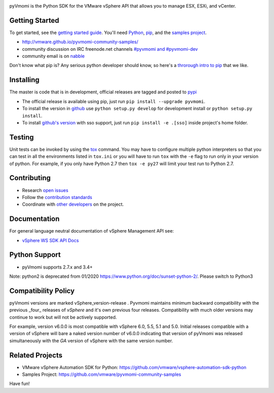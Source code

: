 .. image:: https://travis-ci.org/vmware/pyvmomi.svg?branch=v6.0.0.2016.4
    :target: https://travis-ci.org/vmware/pyvmomi
    :alt: Build Status

.. image:: https://img.shields.io/pypi/dm/pyvmomi.svg
    :target: https://pypi.python.org/pypi/pyvmomi/
    :alt: Downloads

pyVmomi is the Python SDK for the VMware vSphere API that allows you to manage 
ESX, ESXi, and vCenter.

Getting Started
================
To get started, see the `getting started guide <http://vmware.github.io/pyvmomi-community-samples/#getting-started>`_. You'll need `Python <https://www.python.org/downloads/>`_, `pip <https://pip.pypa.io/en/latest/installing.html#using-package-managers>`_, and the `samples project <https://github.com/vmware/pyvmomi-community-samples/tarball/master>`_.

* http://vmware.github.io/pyvmomi-community-samples/
* community discussion on IRC freenode.net channels `#pyvmomi and #pyvmomi-dev <http://webchat.freenode.net/?channels=#pyvmomi,#pyvmomi-dev>`_
* community email is on `nabble <http://pyvmomi.2338814.n4.nabble.com>`_

Don't know what pip is? Any serious python developer should know, so here's a `throrough intro to pip <http://www.dabapps.com/blog/introduction-to-pip-and-virtualenv-python/>`_ that we like.

Installing
==========
The master is code that is in development, official releases are tagged and 
posted to `pypi <https://pypi.python.org/pypi/pyvmomi/>`_

* The official release is available using pip, just run 
  ``pip install --upgrade pyvmomi``. 
* To install the version in `github <https://github.com/vmware/pyvmomi>`_ use 
  ``python setup.py develop`` for development install or 
  ``python setup.py install``.
* To install `github's version <https://github.com/vmware/pyvmomi>`_ with sso support, just run
  ``pip install -e .[sso]`` inside project's home folder.

Testing
=======
Unit tests can be invoked by using the `tox <https://testrun.org/tox/>`_ command. You may have to
configure multiple python interpreters so that you can test in all the
environments listed in ``tox.ini`` or you will have to run ``tox`` with the
``-e`` flag to run only in your version of python. For example, if you only
have Python 2.7 then ``tox -e py27`` will limit your test run to Python 2.7.

Contributing
============
* Research `open issues <https://github.com/vmware/pyvmomi/issues?q=is%3Aopen+is%3Aissue>`_
* Follow the `contribution standards <https://github.com/vmware/pyvmomi/wiki/Contributions>`_
* Coordinate with `other developers <http://webchat.freenode.net/?channels=#pyvmomi,#pyvmomi-dev>`_ on the project.

Documentation
=============
For general language neutral documentation of vSphere Management API see: 

* `vSphere WS SDK API Docs <https://code.vmware.com/apis/968/vsphere>`_

Python Support
==============
* pyVmomi supports 2.7.x and 3.4+

Note: python2 is deprecated from 01/2020 https://www.python.org/doc/sunset-python-2/. Please switch to Python3 

Compatibility Policy
====================
pyVmomi versions are marked vSphere_version-release . Pyvmomi maintains minimum 
backward compatibility with the previous _four_ releases of *vSphere* and it's 
own previous four releases. Compatibility with much older versions may continue 
to work but will not be actively supported.

For example, version v6.0.0 is most compatible with vSphere 6.0, 5.5, 5.1 and
5.0. Initial releases compatible with a version of vSphere will bare a naked
version number of v6.0.0 indicating that version of pyVmomi was released
simultaneously with the *GA* version of vSphere with the same version number.

Related Projects
================
* VMware vSphere Automation SDK for Python: https://github.com/vmware/vsphere-automation-sdk-python
* Samples Project: https://github.com/vmware/pyvmomi-community-samples

Have fun!
